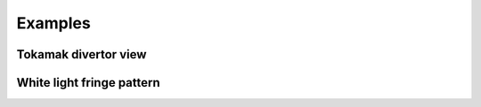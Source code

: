 Examples
========

Tokamak divertor view
---------------------

White light fringe pattern
--------------------------

..
    .. figure:: white_light_fringes.png

